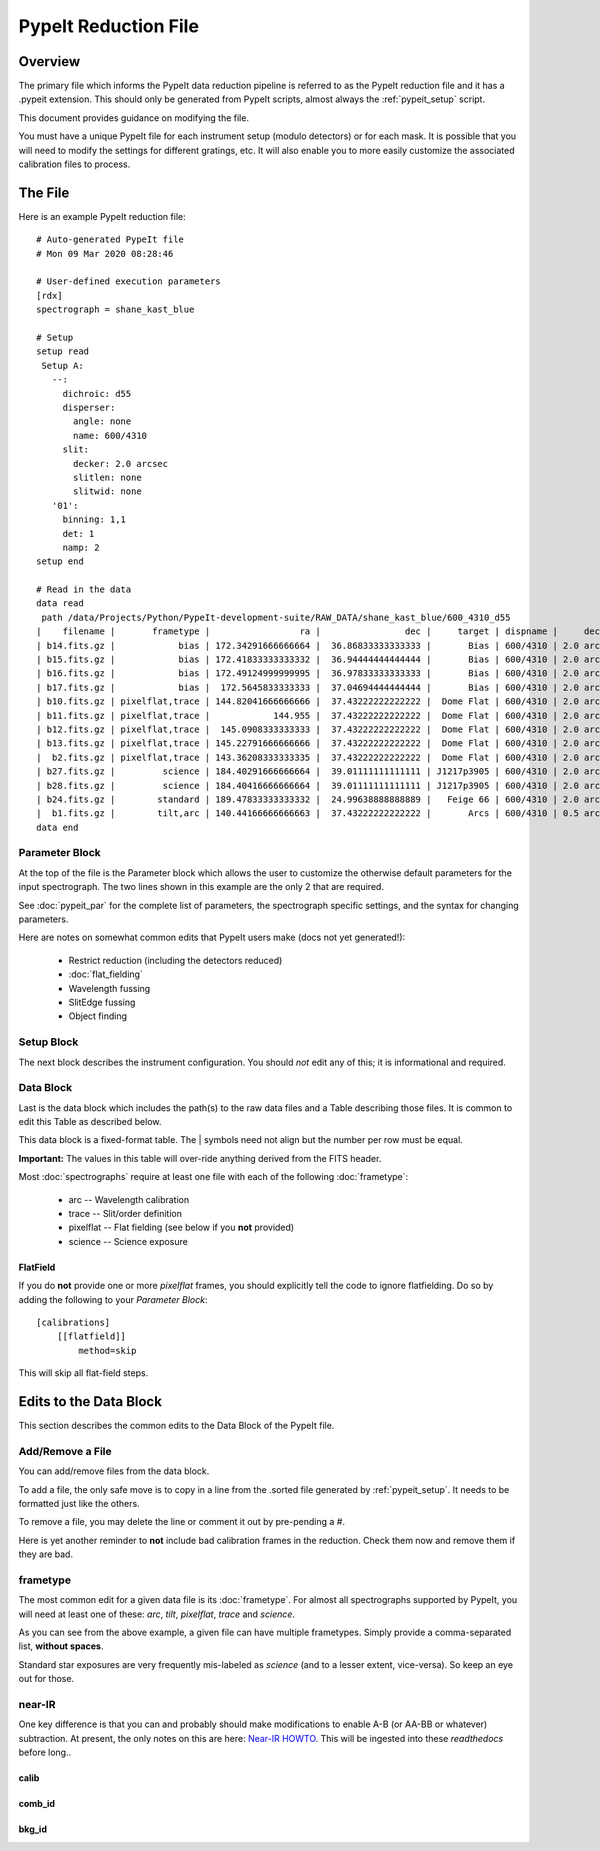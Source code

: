 .. _pypeit_file:

=====================
PypeIt Reduction File
=====================

Overview
========

The primary file which informs the PypeIt data
reduction pipeline is referred to as the PypeIt
reduction file and it has a .pypeit extension.
This should only be generated from PypeIt scripts,
almost always the :ref:`pypeit_setup` script.

This document provides guidance on modifying the file.

You must have a unique PypeIt file for each
instrument setup (modulo detectors) or for each mask.
It is possible that you will need to modify the settings for
different gratings, etc.  It will also enable you to more
easily customize the associated calibration files to process.

The File
========

Here is an example PypeIt reduction file::

    # Auto-generated PypeIt file
    # Mon 09 Mar 2020 08:28:46

    # User-defined execution parameters
    [rdx]
    spectrograph = shane_kast_blue

    # Setup
    setup read
     Setup A:
       --:
         dichroic: d55
         disperser:
           angle: none
           name: 600/4310
         slit:
           decker: 2.0 arcsec
           slitlen: none
           slitwid: none
       '01':
         binning: 1,1
         det: 1
         namp: 2
    setup end

    # Read in the data
    data read
     path /data/Projects/Python/PypeIt-development-suite/RAW_DATA/shane_kast_blue/600_4310_d55
    |    filename |       frametype |                 ra |                dec |     target | dispname |     decker | binning |                mjd |        airmass | exptime | dichroic |
    | b14.fits.gz |            bias | 172.34291666666664 |  36.86833333333333 |       Bias | 600/4310 | 2.0 arcsec |     1,1 |  57162.15420034722 |            1.0 |     0.0 |      d55 |
    | b15.fits.gz |            bias | 172.41833333333332 |  36.94444444444444 |       Bias | 600/4310 | 2.0 arcsec |     1,1 |  57162.15440162037 |            1.0 |     0.0 |      d55 |
    | b16.fits.gz |            bias | 172.49124999999995 |  36.97833333333333 |       Bias | 600/4310 | 2.0 arcsec |     1,1 |    57162.154603125 |            1.0 |     0.0 |      d55 |
    | b17.fits.gz |            bias |  172.5645833333333 |  37.04694444444444 |       Bias | 600/4310 | 2.0 arcsec |     1,1 |  57162.15480474537 |            1.0 |     0.0 |      d55 |
    | b10.fits.gz | pixelflat,trace | 144.82041666666666 |  37.43222222222222 |  Dome Flat | 600/4310 | 2.0 arcsec |     1,1 |  57162.07859895833 |            1.0 |    15.0 |      d55 |
    | b11.fits.gz | pixelflat,trace |            144.955 |  37.43222222222222 |  Dome Flat | 600/4310 | 2.0 arcsec |     1,1 |  57162.07897476852 |            1.0 |    15.0 |      d55 |
    | b12.fits.gz | pixelflat,trace |  145.0908333333333 |  37.43222222222222 |  Dome Flat | 600/4310 | 2.0 arcsec |     1,1 | 57162.079351388886 |            1.0 |    15.0 |      d55 |
    | b13.fits.gz | pixelflat,trace | 145.22791666666666 |  37.43222222222222 |  Dome Flat | 600/4310 | 2.0 arcsec |     1,1 | 57162.079728240744 |            1.0 |    15.0 |      d55 |
    |  b2.fits.gz | pixelflat,trace | 143.36208333333335 |  37.43222222222222 |  Dome Flat | 600/4310 | 2.0 arcsec |     1,1 |  57162.07473645834 |            1.0 |    30.0 |      d55 |
    | b27.fits.gz |         science | 184.40291666666664 |  39.01111111111111 | J1217p3905 | 600/4310 | 2.0 arcsec |     1,1 |  57162.20663842592 |            1.0 |  1200.0 |      d55 |
    | b28.fits.gz |         science | 184.40416666666664 |  39.01111111111111 | J1217p3905 | 600/4310 | 2.0 arcsec |     1,1 |  57162.22085034722 |            1.0 |  1200.0 |      d55 |
    | b24.fits.gz |        standard | 189.47833333333332 |  24.99638888888889 |   Feige 66 | 600/4310 | 2.0 arcsec |     1,1 |  57162.17554351852 | 1.039999961853 |    30.0 |      d55 |
    |  b1.fits.gz |        tilt,arc | 140.44166666666663 |  37.43222222222222 |       Arcs | 600/4310 | 0.5 arcsec |     1,1 |  57162.06664467593 |            1.0 |    30.0 |      d55 |
    data end


Parameter Block
---------------

At the top of the file is the Parameter block which allows the user
to customize the otherwise default parameters for the input spectrograph.
The two lines shown in this example are the only 2 that are required.

See :doc:`pypeit_par` for the complete list of parameters,
the spectrograph specific settings, and the syntax for changing parameters.

Here are notes on somewhat common edits that PypeIt users make
(docs not yet generated!):

  - Restrict reduction (including the detectors reduced)
  - :doc:`flat_fielding`
  - Wavelength fussing
  - SlitEdge fussing
  - Object finding

Setup Block
-----------

The next block describes the instrument configuration.
You should *not* edit any of this; it is informational and required.

Data Block
----------

Last is the data block which includes the path(s) to the raw data files
and a Table describing those files.  It is common
to edit this Table as described below.

This data block is a fixed-format table.
The | symbols need not align but the number per row must be equal.

**Important:** The values in this table will over-ride anything derived
from the FITS header.

Most :doc:`spectrographs` require at least one file with each
of the following :doc:`frametype`:

 - arc -- Wavelength calibration
 - trace -- Slit/order definition
 - pixelflat -- Flat fielding (see below if you **not** provided)
 - science -- Science exposure

FlatField
+++++++++

If you do **not** provide one or more *pixelflat* frames, you should
explicitly tell the code to ignore flatfielding.  Do so by
adding the following to your `Parameter Block`::

    [calibrations]
        [[flatfield]]
            method=skip

This will skip all flat-field steps.

Edits to the Data Block
=======================

This section describes the common edits to the Data Block
of the PypeIt file.

Add/Remove a File
-----------------

You can add/remove files from the data block.

To add a file, the only safe move is to copy in a line from the .sorted
file generated by :ref:`pypeit_setup`.  It needs to be formatted just like the others.

To remove a file, you may delete the line or comment it out by pre-pending a `#`.

Here is yet another reminder to **not** include bad calibration frames
in the reduction.  Check them now and remove them if they are bad.

frametype
---------

The most common edit for a given data file is its :doc:`frametype`.
For almost all spectrographs supported by PypeIt, you will need
at least one of these:
`arc`, `tilt`, `pixelflat`, `trace` and `science`.

As you can see from the above example, a given file can have
multiple frametypes.
Simply provide a comma-separated list, **without spaces**.

Standard star exposures are very frequently mis-labeled
as `science` (and to a lesser extent, vice-versa).
So keep an eye out for those.

near-IR
-------

One key difference is that you can and probably should make modifications
to enable A-B (or AA-BB or whatever) subtraction.  At present, the only notes
on this are here:
`Near-IR HOWTO <https://docs.google.com/presentation/d/1jOgwOBP9OhlhHxMTqxuc2dsBZ86PTxjje1kJ1FnSVs4/edit?usp=sharing>`_.
This will be ingested into these `readthedocs` before long..


calib
+++++

comb_id
+++++++

bkg_id
++++++


